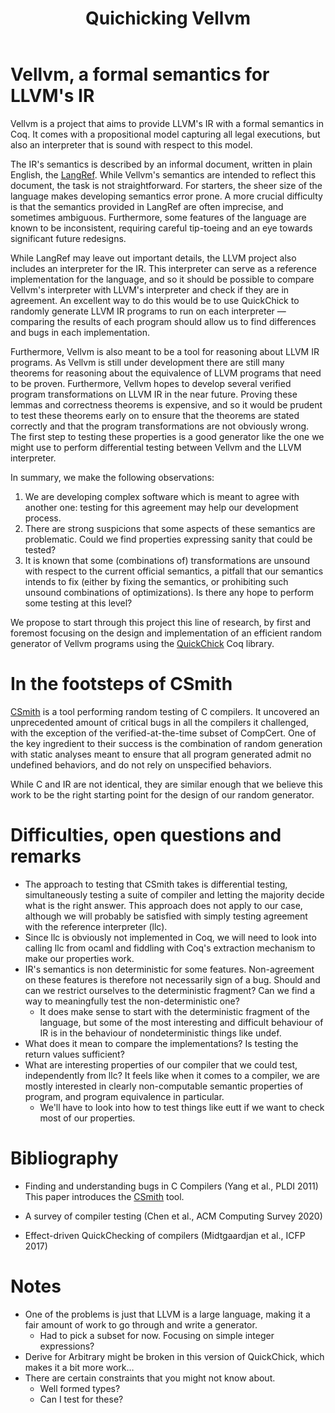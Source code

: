#+TITLE: Quichicking Vellvm

* Vellvm, a formal semantics for LLVM's IR

  Vellvm is a project that aims to provide LLVM's IR with a formal
  semantics in Coq.  It comes with a propositional model capturing all
  legal executions, but also an interpreter that is sound with respect
  to this model.

  The IR's semantics is described by an informal document, written in
  plain English, the [[https://llvm.org/docs/LangRef.html][LangRef]].  While Vellvm's semantics are intended
  to reflect this document, the task is not straightforward. For
  starters, the sheer size of the language makes developing semantics
  error prone. A more crucial difficulty is that the semantics
  provided in LangRef are often imprecise, and sometimes
  ambiguous. Furthermore, some features of the language are known to
  be inconsistent, requiring careful tip-toeing and an eye towards
  significant future redesigns.

  While LangRef may leave out important details, the LLVM project also
  includes an interpreter for the IR. This interpreter can serve as a
  reference implementation for the language, and so it should be
  possible to compare Vellvm's interpreter with LLVM's interpreter and
  check if they are in agreement. An excellent way to do this would be
  to use QuickChick to randomly generate LLVM IR programs to run on
  each interpreter --- comparing the results of each program should
  allow us to find differences and bugs in each implementation.

  Furthermore, Vellvm is also meant to be a tool for reasoning about
  LLVM IR programs. As Vellvm is still under development there are
  still many theorems for reasoning about the equivalence of LLVM
  programs that need to be proven. Furthermore, Vellvm hopes to
  develop several verified program transformations on LLVM IR in the
  near future. Proving these lemmas and correctness theorems is
  expensive, and so it would be prudent to test these theorems early
  on to ensure that the theorems are stated correctly and that the
  program transformations are not obviously wrong. The first step to
  testing these properties is a good generator like the one we might
  use to perform differential testing between Vellvm and the LLVM
  interpreter.

  In summary, we make the following observations:

  1. We are developing complex software which is meant to agree with
     another one: testing for this agreement may help our development
     process.
  2. There are strong suspicions that some aspects of these semantics
     are problematic. Could we find properties expressing sanity that
     could be tested?
  3. It is known that some (combinations of) transformations are
     unsound with respect to the current official semantics, a pitfall
     that our semantics intends to fix (either by fixing the
     semantics, or prohibiting such unsound combinations of
     optimizations). Is there any hope to perform some testing at this
     level?
  
  We propose to start through this project this line of research, by first and foremost focusing
  on the design and implementation of an efficient random generator of Vellvm programs using the
  [[https://github.com/QuickChick/QuickChick][QuickChick]] Coq library.

* In the footsteps of CSmith

  [[https://embed.cs.utah.edu/csmith/][CSmith]] is a tool performing random testing of C compilers. It uncovered an unprecedented amount of
  critical bugs in all the compilers it challenged, with the exception of the verified-at-the-time
  subset of CompCert. One of the key ingredient to their success is the combination of random generation
  with static analyses meant to ensure that all program generated admit no undefined behaviors, and do
  not rely on unspecified behaviors.
 
  While C and IR are not identical, they are similar enough that we believe this work to be the right
  starting point for the design of our random generator.

* Difficulties, open questions and remarks

  - The approach to testing that CSmith takes is differential testing,
    simultaneously testing a suite of compiler and letting the majority decide
    what is the right answer. This approach does not apply to our case, although
    we will probably be satisfied with simply testing agreement with the reference
    interpreter (llc).
  - Since llc is obviously not implemented in Coq, we will need to
    look into calling llc from ocaml and fiddling with Coq's
    extraction mechanism to make our properties work.
  - IR's semantics is non deterministic for some
    features. Non-agreement on these features is therefore not
    necessarily sign of a bug. Should and can we restrict ourselves to
    the deterministic fragment? Can we find a way to meaningfully test
    the non-deterministic one?
    + It does make sense to start with the deterministic fragment of
      the language, but some of the most interesting and difficult
      behaviour of IR is in the behaviour of nondeterministic things like undef.
  - What does it mean to compare the implementations? Is testing the return values 
    sufficient?
  - What are interesting properties of our compiler that we could test, independently
    from llc? It feels like when it comes to a compiler, we are mostly interested in
    clearly non-computable semantic properties of program, and program equivalence in
    particular.
    + We'll have to look into how to test things like eutt if we want
      to check most of our properties.

* Bibliography

  - Finding and understanding bugs in C Compilers (Yang et al., PLDI 2011)
    This paper introduces the [[https://embed.cs.utah.edu/csmith/][CSmith]] tool.

  - A survey of compiler testing (Chen et al., ACM Computing Survey 2020)

  - Effect-driven QuickChecking of compilers (Midtgaardjan et al., ICFP 2017) 



* Notes

- One of the problems is just that LLVM is a large language, making it
  a fair amount of work to go through and write a generator.
  + Had to pick a subset for now. Focusing on simple integer expressions?
- Derive for Arbitrary might be broken in this version of QuickChick,
  which makes it a bit more work...
- There are certain constraints that you might not know about.
  + Well formed types?
  + Can I test for these?
